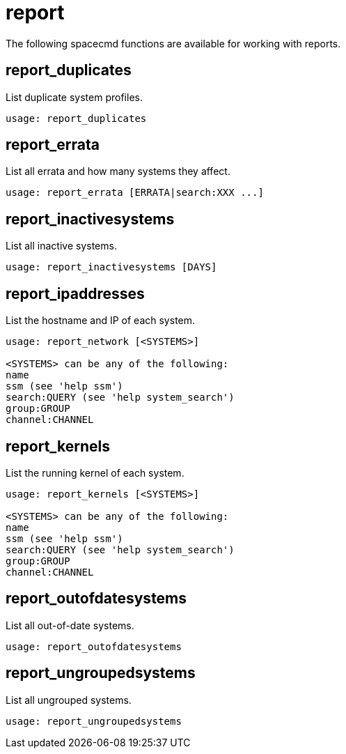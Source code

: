 [[ref-spacecmd-report]]
= report

The following spacecmd functions are available for working with reports.


== report_duplicates

List duplicate system profiles.

[source]
----
usage: report_duplicates
----



== report_errata

List all errata and how many systems they affect.

[source]
----
usage: report_errata [ERRATA|search:XXX ...]
----



== report_inactivesystems

List all inactive systems.

[source]
----
usage: report_inactivesystems [DAYS]
----



== report_ipaddresses

List the hostname and IP of each system.

[source]
----
usage: report_network [<SYSTEMS>]

<SYSTEMS> can be any of the following:
name
ssm (see 'help ssm')
search:QUERY (see 'help system_search')
group:GROUP
channel:CHANNEL
----



== report_kernels

List the running kernel of each system.

[source]
----
usage: report_kernels [<SYSTEMS>]

<SYSTEMS> can be any of the following:
name
ssm (see 'help ssm')
search:QUERY (see 'help system_search')
group:GROUP
channel:CHANNEL
----



== report_outofdatesystems

List all out-of-date systems.

[source]
----
usage: report_outofdatesystems
----



== report_ungroupedsystems


List all ungrouped systems.

[source]
----
usage: report_ungroupedsystems
----
